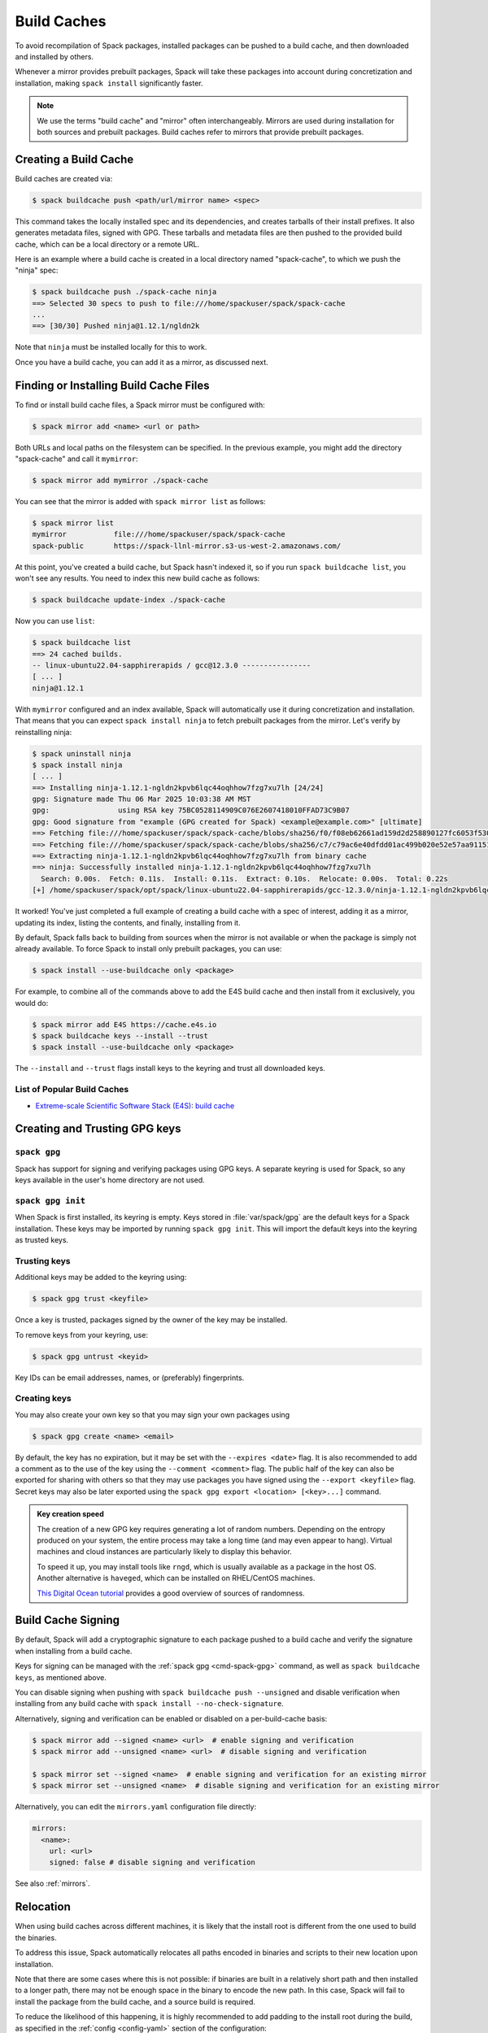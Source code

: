 .. Copyright Spack Project Developers. See COPYRIGHT file for details.

   SPDX-License-Identifier: (Apache-2.0 OR MIT)

.. meta::
   :description lang=en:
      Discover how to create, use, and manage build caches in Spack to share pre-built binary packages and speed up installations.

.. _binary_caches:

Build Caches
============

To avoid recompilation of Spack packages, installed packages can be pushed to a build cache, and then downloaded and installed by others.

Whenever a mirror provides prebuilt packages, Spack will take these packages into account during concretization and installation, making ``spack install`` significantly faster.


.. note::

    We use the terms "build cache" and "mirror" often interchangeably.
    Mirrors are used during installation for both sources and prebuilt packages.
    Build caches refer to mirrors that provide prebuilt packages.


Creating a Build Cache
----------------------

Build caches are created via:

.. code-block:: console

    $ spack buildcache push <path/url/mirror name> <spec>

This command takes the locally installed spec and its dependencies, and creates tarballs of their install prefixes.
It also generates metadata files, signed with GPG.
These tarballs and metadata files are then pushed to the provided build cache, which can be a local directory or a remote URL.

Here is an example where a build cache is created in a local directory named "spack-cache", to which we push the "ninja" spec:

.. code-block:: console

    $ spack buildcache push ./spack-cache ninja
    ==> Selected 30 specs to push to file:///home/spackuser/spack/spack-cache
    ...
    ==> [30/30] Pushed ninja@1.12.1/ngldn2k

Note that ``ninja`` must be installed locally for this to work.

Once you have a build cache, you can add it as a mirror, as discussed next.

Finding or Installing Build Cache Files
---------------------------------------

To find or install build cache files, a Spack mirror must be configured with:

.. code-block:: console

    $ spack mirror add <name> <url or path>


Both URLs and local paths on the filesystem can be specified.
In the previous example, you might add the directory "spack-cache" and call it ``mymirror``:


.. code-block:: console

    $ spack mirror add mymirror ./spack-cache


You can see that the mirror is added with ``spack mirror list`` as follows:

.. code-block:: console


    $ spack mirror list
    mymirror           file:///home/spackuser/spack/spack-cache
    spack-public       https://spack-llnl-mirror.s3-us-west-2.amazonaws.com/


At this point, you've created a build cache, but Spack hasn't indexed it, so if you run ``spack buildcache list``, you won't see any results.
You need to index this new build cache as follows:

.. code-block:: console

    $ spack buildcache update-index ./spack-cache

Now you can use ``list``:

.. code-block:: console

    $ spack buildcache list
    ==> 24 cached builds.
    -- linux-ubuntu22.04-sapphirerapids / gcc@12.3.0 ----------------
    [ ... ]
    ninja@1.12.1

With ``mymirror`` configured and an index available, Spack will automatically use it during concretization and installation.
That means that you can expect ``spack install ninja`` to fetch prebuilt packages from the mirror.
Let's verify by reinstalling ninja:

.. code-block:: spec

    $ spack uninstall ninja
    $ spack install ninja
    [ ... ]
    ==> Installing ninja-1.12.1-ngldn2kpvb6lqc44oqhhow7fzg7xu7lh [24/24]
    gpg: Signature made Thu 06 Mar 2025 10:03:38 AM MST
    gpg:                using RSA key 75BC0528114909C076E2607418010FFAD73C9B07
    gpg: Good signature from "example (GPG created for Spack) <example@example.com>" [ultimate]
    ==> Fetching file:///home/spackuser/spack/spack-cache/blobs/sha256/f0/f08eb62661ad159d2d258890127fc6053f5302a2f490c1c7f7bd677721010ee0
    ==> Fetching file:///home/spackuser/spack/spack-cache/blobs/sha256/c7/c79ac6e40dfdd01ac499b020e52e57aa91151febaea3ad183f90c0f78b64a31a
    ==> Extracting ninja-1.12.1-ngldn2kpvb6lqc44oqhhow7fzg7xu7lh from binary cache
    ==> ninja: Successfully installed ninja-1.12.1-ngldn2kpvb6lqc44oqhhow7fzg7xu7lh
      Search: 0.00s.  Fetch: 0.11s.  Install: 0.11s.  Extract: 0.10s.  Relocate: 0.00s.  Total: 0.22s
    [+] /home/spackuser/spack/opt/spack/linux-ubuntu22.04-sapphirerapids/gcc-12.3.0/ninja-1.12.1-ngldn2kpvb6lqc44oqhhow7fzg7xu7lh

It worked!
You've just completed a full example of creating a build cache with a spec of interest, adding it as a mirror, updating its index, listing the contents, and finally, installing from it.

By default, Spack falls back to building from sources when the mirror is not available or when the package is simply not already available.
To force Spack to install only prebuilt packages, you can use:

.. code-block:: console

   $ spack install --use-buildcache only <package>

For example, to combine all of the commands above to add the E4S build cache and then install from it exclusively, you would do:

.. code-block:: console

    $ spack mirror add E4S https://cache.e4s.io
    $ spack buildcache keys --install --trust
    $ spack install --use-buildcache only <package>

The ``--install`` and ``--trust`` flags install keys to the keyring and trust all downloaded keys.


List of Popular Build Caches
^^^^^^^^^^^^^^^^^^^^^^^^^^^^

* `Extreme-scale Scientific Software Stack (E4S) <https://e4s-project.github.io/>`_: `build cache <https://oaciss.uoregon.edu/e4s/inventory.html>`_


Creating and Trusting GPG keys
------------------------------

.. _cmd-spack-gpg:

``spack gpg``
^^^^^^^^^^^^^

Spack has support for signing and verifying packages using GPG keys.
A separate keyring is used for Spack, so any keys available in the user's home directory are not used.

``spack gpg init``
^^^^^^^^^^^^^^^^^^

When Spack is first installed, its keyring is empty.
Keys stored in :file:`var/spack/gpg` are the default keys for a Spack installation.
These keys may be imported by running ``spack gpg init``.
This will import the default keys into the keyring as trusted keys.

Trusting keys
^^^^^^^^^^^^^

Additional keys may be added to the keyring using:

.. code-block:: console

   $ spack gpg trust <keyfile>

Once a key is trusted, packages signed by the owner of the key may be installed.

To remove keys from your keyring, use:

.. code-block:: console

   $ spack gpg untrust <keyid>

Key IDs can be email addresses, names, or (preferably) fingerprints.

Creating keys
^^^^^^^^^^^^^

You may also create your own key so that you may sign your own packages using

.. code-block:: console

   $ spack gpg create <name> <email>

By default, the key has no expiration, but it may be set with the ``--expires <date>`` flag.
It is also recommended to add a comment as to the use of the key using the ``--comment <comment>`` flag.
The public half of the key can also be exported for sharing with others so that they may use packages you have signed using the ``--export <keyfile>`` flag.
Secret keys may also be later exported using the ``spack gpg export <location> [<key>...]`` command.

.. admonition:: Key creation speed
   :class: tip

   The creation of a new GPG key requires generating a lot of random numbers.
   Depending on the entropy produced on your system, the entire process may take a long time (and may even appear to hang).
   Virtual machines and cloud instances are particularly likely to display this behavior.

   To speed it up, you may install tools like ``rngd``, which is usually available as a package in the host OS.
   Another alternative is ``haveged``, which can be installed on RHEL/CentOS machines.

   `This Digital Ocean tutorial <https://www.digitalocean.com/community/tutorials/how-to-setup-additional-entropy-for-cloud-servers-using-haveged>`_ provides a good overview of sources of randomness.

Build Cache Signing
-------------------

By default, Spack will add a cryptographic signature to each package pushed to a build cache and verify the signature when installing from a build cache.

Keys for signing can be managed with the :ref:`spack gpg <cmd-spack-gpg>` command, as well as ``spack buildcache keys``, as mentioned above.

You can disable signing when pushing with ``spack buildcache push --unsigned`` and disable verification when installing from any build cache with ``spack install --no-check-signature``.

Alternatively, signing and verification can be enabled or disabled on a per-build-cache basis:

.. code-block:: console

    $ spack mirror add --signed <name> <url>  # enable signing and verification
    $ spack mirror add --unsigned <name> <url>  # disable signing and verification

    $ spack mirror set --signed <name>  # enable signing and verification for an existing mirror
    $ spack mirror set --unsigned <name>  # disable signing and verification for an existing mirror

Alternatively, you can edit the ``mirrors.yaml`` configuration file directly:

.. code-block:: yaml

    mirrors:
      <name>:
        url: <url>
        signed: false # disable signing and verification

See also :ref:`mirrors`.

Relocation
----------

When using build caches across different machines, it is likely that the install root is different from the one used to build the binaries.

To address this issue, Spack automatically relocates all paths encoded in binaries and scripts to their new location upon installation.

Note that there are some cases where this is not possible: if binaries are built in a relatively short path and then installed to a longer path, there may not be enough space in the binary to encode the new path.
In this case, Spack will fail to install the package from the build cache, and a source build is required.

To reduce the likelihood of this happening, it is highly recommended to add padding to the install root during the build, as specified in the :ref:`config <config-yaml>` section of the configuration:

.. code-block:: yaml

   config:
     install_tree:
       root: /opt/spack
       padded_length: 128


.. _binary_caches_oci:

Automatic Push to a Build Cache
---------------------------------

Sometimes it is convenient to push packages to a build cache immediately after they are installed.
Spack can do this by setting the autopush flag when adding a mirror:

.. code-block:: console

    $ spack mirror add --autopush <name> <url or path>

Or the autopush flag can be set for an existing mirror:

.. code-block:: console

    $ spack mirror set --autopush <name>  # enable automatic push for an existing mirror
    $ spack mirror set --no-autopush <name>  # disable automatic push for an existing mirror

Then, after installing a package, it is automatically pushed to all mirrors with ``autopush: true``.
The command

.. code-block:: console

    $ spack install <package>

will have the same effect as

.. code-block:: console

    $ spack install <package>
    $ spack buildcache push <cache> <package>  # for all caches with autopush: true

.. note::

    Packages are automatically pushed to a build cache only if they are built from source.

OCI / Docker V2 Registries as Build Cache
-----------------------------------------

Spack can also use OCI or Docker V2 registries such as Docker Hub, Quay.io, GitHub Packages, GitLab Container Registry, JFrog Artifactory, and others as build caches.
This is a convenient way to share binaries using public infrastructure or to cache Spack-built binaries in GitHub Actions and GitLab CI.

To get started, configure an OCI mirror using ``oci://`` as the scheme and optionally specify variables that hold the username and password (or personal access token) for the registry:

.. code-block:: console

    $ spack mirror add --oci-username-variable REGISTRY_USER \
                       --oci-password-variable REGISTRY_TOKEN \
                       my_registry oci://example.com/my_image

Spack follows the naming conventions of Docker, with Docker Hub as the default registry.
To use Docker Hub, you can omit the registry domain:

.. code-block:: console

    $ spack mirror add ... my_registry oci://username/my_image

From here, you can use the mirror as any other build cache:

.. code-block:: console

    $ export REGISTRY_USER=...
    $ export REGISTRY_TOKEN=...
    $ spack buildcache push my_registry <specs...>  # push to the registry
    $ spack install <specs...>  # or install from the registry

.. note::

   Spack defaults to ``https`` for OCI registries, and does not fall back to ``http`` in case of failure.
   For local registries which use ``http`` instead of ``https``, you can specify ``oci+http://localhost:5000/my_image``.

A unique feature of build caches on top of OCI registries is that it's incredibly easy to generate a runnable container image with the binaries installed.
This is a great way to make applications available to users without requiring them to install Spack -- all you need is Docker, Podman, or any other OCI-compatible container runtime.

To produce container images, all you need to do is add the ``--base-image`` flag when pushing to the build cache:

.. code-block:: console

    $ spack buildcache push --base-image ubuntu:20.04 my_registry ninja
    Pushed to example.com/my_image:ninja-1.11.1-yxferyhmrjkosgta5ei6b4lqf6bxbscz.spack

    $ docker run -it example.com/my_image:ninja-1.11.1-yxferyhmrjkosgta5ei6b4lqf6bxbscz.spack
    root@e4c2b6f6b3f4:/# ninja --version
    1.11.1

If ``--base-image`` is not specified, Spack produces distroless images.
In practice, you won't be able to run these as containers because they don't come with libc and other system dependencies.
However, they are still compatible with tools like ``skopeo``, ``podman``, and ``docker`` for pulling and pushing.

.. note::
    The Docker ``overlayfs2`` storage driver is limited to 128 layers, above which a ``max depth exceeded`` error may be produced when pulling the image.
    There are `alternative drivers <https://docs.docker.com/storage/storagedriver/>`_.

Spack Build Cache for GitHub Actions
------------------------------------

To significantly speed up Spack in GitHub Actions, binaries can be cached in GitHub Packages.
This service is an OCI registry that can be linked to a GitHub repository.

Spack offers a public build cache for GitHub Actions with a set of common packages, which lets you get started quickly.
See the following resources for more information:

* `spack/setup-spack <https://github.com/spack/setup-spack>`_ for setting up Spack in GitHub Actions
* `spack/github-actions-buildcache <https://github.com/spack/github-actions-buildcache>`_ for more details on the public build cache

.. _cmd-spack-buildcache:

``spack buildcache``
--------------------

``spack buildcache push``
^^^^^^^^^^^^^^^^^^^^^^^^^^^

Create a tarball of an installed Spack package and all its dependencies.
Tarballs and specfiles are compressed and checksummed; manifests are signed if GPG2 is available.
Commands like ``spack buildcache install`` will search Spack mirrors to get the list of build caches.

==============  ========================================================================================================================
Arguments       Description
==============  ========================================================================================================================
``<specs>``     list of partial specs or hashes with a leading ``/`` to match from installed packages and used for creating build caches
``-d <path>``   directory in which ``v3`` and ``blobs`` directories are created, defaults to ``.``
``-f``          overwrite compressed tarball and spec metadata files if they already exist
``-k <key>``    the key to sign package with. In the case where multiple keys exist, the package will be unsigned unless ``-k`` is used.
``-r``          make paths in binaries relative before creating tarball
``-y``          answer yes to all questions about creating unsigned build caches
==============  ========================================================================================================================

``spack buildcache list``
^^^^^^^^^^^^^^^^^^^^^^^^^

Retrieves all specs for build caches available on a Spack mirror.

==============  =====================================================================================
Arguments       Description
==============  =====================================================================================
``<specs>``     list of partial package specs to be matched against specs downloaded for build caches
==============  =====================================================================================

E.g., ``spack buildcache list gcc`` will print only commands to install ``gcc`` package(s).

``spack buildcache install``
^^^^^^^^^^^^^^^^^^^^^^^^^^^^

Retrieves all specs for build caches available on a Spack mirror and installs build caches with specs matching the input specs.

==============  ==============================================================================================
Arguments       Description
==============  ==============================================================================================
``<specs>``     list of partial package specs or hashes with a leading ``/`` to be installed from build caches
``-f``          remove install directory if it exists before unpacking tarball
``-y``          answer yes to all to don't verify package with gpg questions
==============  ==============================================================================================

``spack buildcache keys``
^^^^^^^^^^^^^^^^^^^^^^^^^

List public keys available on a Spack mirror.

=========  ==============================================
Arguments  Description
=========  ==============================================
``-it``    trust the keys downloaded with prompt for each
``-y``     answer yes to all trust all keys downloaded
=========  ==============================================

.. _build_cache_layout:

Build Cache Layout
------------------

This section describes the structure and content of URL-style build caches, as distinguished from OCI-style build caches.

The entry point for a binary package is a manifest JSON file that references at least two other files stored as content-addressed blobs.
These files include a spec metadata file, as well as the installation directory of the package stored as a compressed archive file.
Binary package manifest files are named to indicate the package name and version, as well as the hash of the concrete spec.
For example:

.. code-block:: text

   gcc-runtime-12.3.0-qyu2lvgt3nxh7izxycugdbgf5gsdpkjt.spec.manifest.json

would contain the manifest for a binary package of ``gcc-runtime@12.3.0``.
The ID of the built package is defined to be the DAG hash of the concrete spec and exists in the name of the file as well.
The ID distinguishes a particular binary package from all other binary packages with the same package name and version.
Below is an example binary package manifest file.
Such a file would live in the versioned spec manifests directory of a binary mirror, for example, ``v3/manifests/spec/``:

.. code-block:: json

   {
     "version": 3,
     "data": [
       {
         "contentLength": 10731083,
         "mediaType": "application/vnd.spack.install.v2.tar+gzip",
         "compression": "gzip",
         "checksumAlgorithm": "sha256",
         "checksum": "0f24aa6b5dd7150067349865217acd3f6a383083f9eca111d2d2fed726c88210"
       },
       {
         "contentLength": 1000,
         "mediaType": "application/vnd.spack.spec.v5+json",
         "compression": "gzip",
         "checksumAlgorithm": "sha256",
         "checksum": "fba751c4796536737c9acbb718dad7429be1fa485f5585d450ab8b25d12ae041"
       }
     ]
   }

The manifest references both the compressed tar file as well as the compressed spec metadata file, and contains the checksum of each.
This checksum is also used as the address of the associated file and, hence, must be known in order to locate the tarball or spec file within the mirror.
Once the tarball or spec metadata file is downloaded, the checksum should be computed locally and compared to the checksum in the manifest to ensure the contents have not changed since the binary package was pushed.
Spack stores all data files (including compressed tar files, spec metadata, indices, public keys, etc.) within a ``blobs/<hash-algorithm>/`` directory, using the first two characters of the checksum as a subdirectory to reduce the number of files in a single folder.
Here is a depiction of the organization of binary mirror contents:

.. code-block:: text

   mirror_directory/
     v3/
       layout.json
       manifests/
         spec/
           gcc-runtime/
             gcc-runtime-12.3.0-s2nqujezsce4x6uhtvxscu7jhewqzztx.spec.manifest.json
           gmake/
             gmake-4.4.1-lpr4j77rcgkg5536tmiuzwzlcjsiomph.spec.manifest.json
           compiler-wrapper/
             compiler-wrapper-1.0-s7ieuyievp57vwhthczhaq2ogowf3ohe.spec.manifest.json
         index/
           index.manifest.json
         key/
           75BC0528114909C076E2607418010FFAD73C9B07.key.manifest.json
           keys.manifest.json
     blobs/
       sha256/
         0f/
           0f24aa6b5dd7150067349865217acd3f6a383083f9eca111d2d2fed726c88210
         fb/
           fba751c4796536737c9acbb718dad7429be1fa485f5585d450ab8b25d12ae041
         2a/
           2a21836d206ccf0df780ab0be63fdf76d24501375306a35daa6683c409b7922f
         ...

Files within the ``manifests`` directory are organized into subdirectories by the type of entity they represent.
Binary package manifests live in the ``spec/`` directory, build cache index manifests live in the ``index/`` directory, and manifests for public keys and their indices live in the ``key/`` subdirectory.
Regardless of the type of entity they represent, all manifest files are named with an extension ``.manifest.json``.

Every manifest contains a ``data`` array, each element of which refers to an associated file stored as a content-addressed blob.
Considering the example spec manifest shown above, the compressed installation archive can be found by picking out the data blob with the appropriate ``mediaType``, which in this case would be ``application/vnd.spack.install.v1.tar+gzip``.
The associated file is found by looking in the blobs directory under ``blobs/sha256/fb/`` for the file named with the complete checksum value.

As mentioned above, every entity in a build cache is stored as a content-addressed blob pointed to by a manifest.
While an example spec manifest (i.e., a manifest for a binary package) is shown above, here is what the manifest of a build cache index looks like:

.. code-block:: json

   {
     "version": 3,
     "data": [
       {
         "contentLength": 6411,
         "mediaType": "application/vnd.spack.db.v8+json",
         "compression": "none",
         "checksumAlgorithm": "sha256",
         "checksum": "225a3e9da24d201fdf9d8247d66217f5b3f4d0fc160db1498afd998bfd115234"
       }
     ]
   }

Some things to note about this manifest are that it points to a blob that is not compressed (``compression: "none"``) and that the ``mediaType`` is one we have not seen yet, ``application/vnd.spack.db.v8+json``.
The decision not to compress build cache indices stems from the fact that Spack does not yet sign build cache index manifests.
Once that changes, you may start to see these indices stored as compressed blobs.

For completeness, here are examples of manifests for the other two types of entities you might find in a Spack build cache.
First, a public key manifest:

.. code-block:: json

   {
     "version": 3,
     "data": [
       {
         "contentLength": 2472,
         "mediaType": "application/pgp-keys",
         "compression": "none",
         "checksumAlgorithm": "sha256",
         "checksum": "9fc18374aebc84deb2f27898da77d4d4410e5fb44c60c6238cb57fb36147e5c7"
       }
     ]
   }

Note the ``mediaType`` of ``application/pgp-keys``.
Finally, a public key index manifest:

.. code-block:: json

   {
     "version": 3,
     "data": [
       {
         "contentLength": 56,
         "mediaType": "application/vnd.spack.keyindex.v1+json",
         "compression": "none",
         "checksumAlgorithm": "sha256",
         "checksum": "29b3a0eb6064fd588543bc43ac7d42d708a69058dafe4be0859e3200091a9a1c"
       }
     ]
   }

Again, note the ``mediaType`` of ``application/vnd.spack.keyindex.v1+json``.
Also, note that both the above manifest examples refer to uncompressed blobs; this is for the same reason Spack does not yet compress build cache index blobs.
